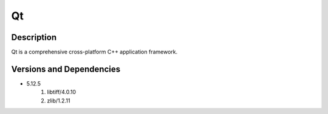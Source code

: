 .. _backbone-label:

Qt
==============================

Description
~~~~~~~~
Qt is a comprehensive cross-platform C++ application framework.

Versions and Dependencies
~~~~~~~~
- 5.12.5
   #. libtiff/4.0.10
   #. zlib/1.2.11

